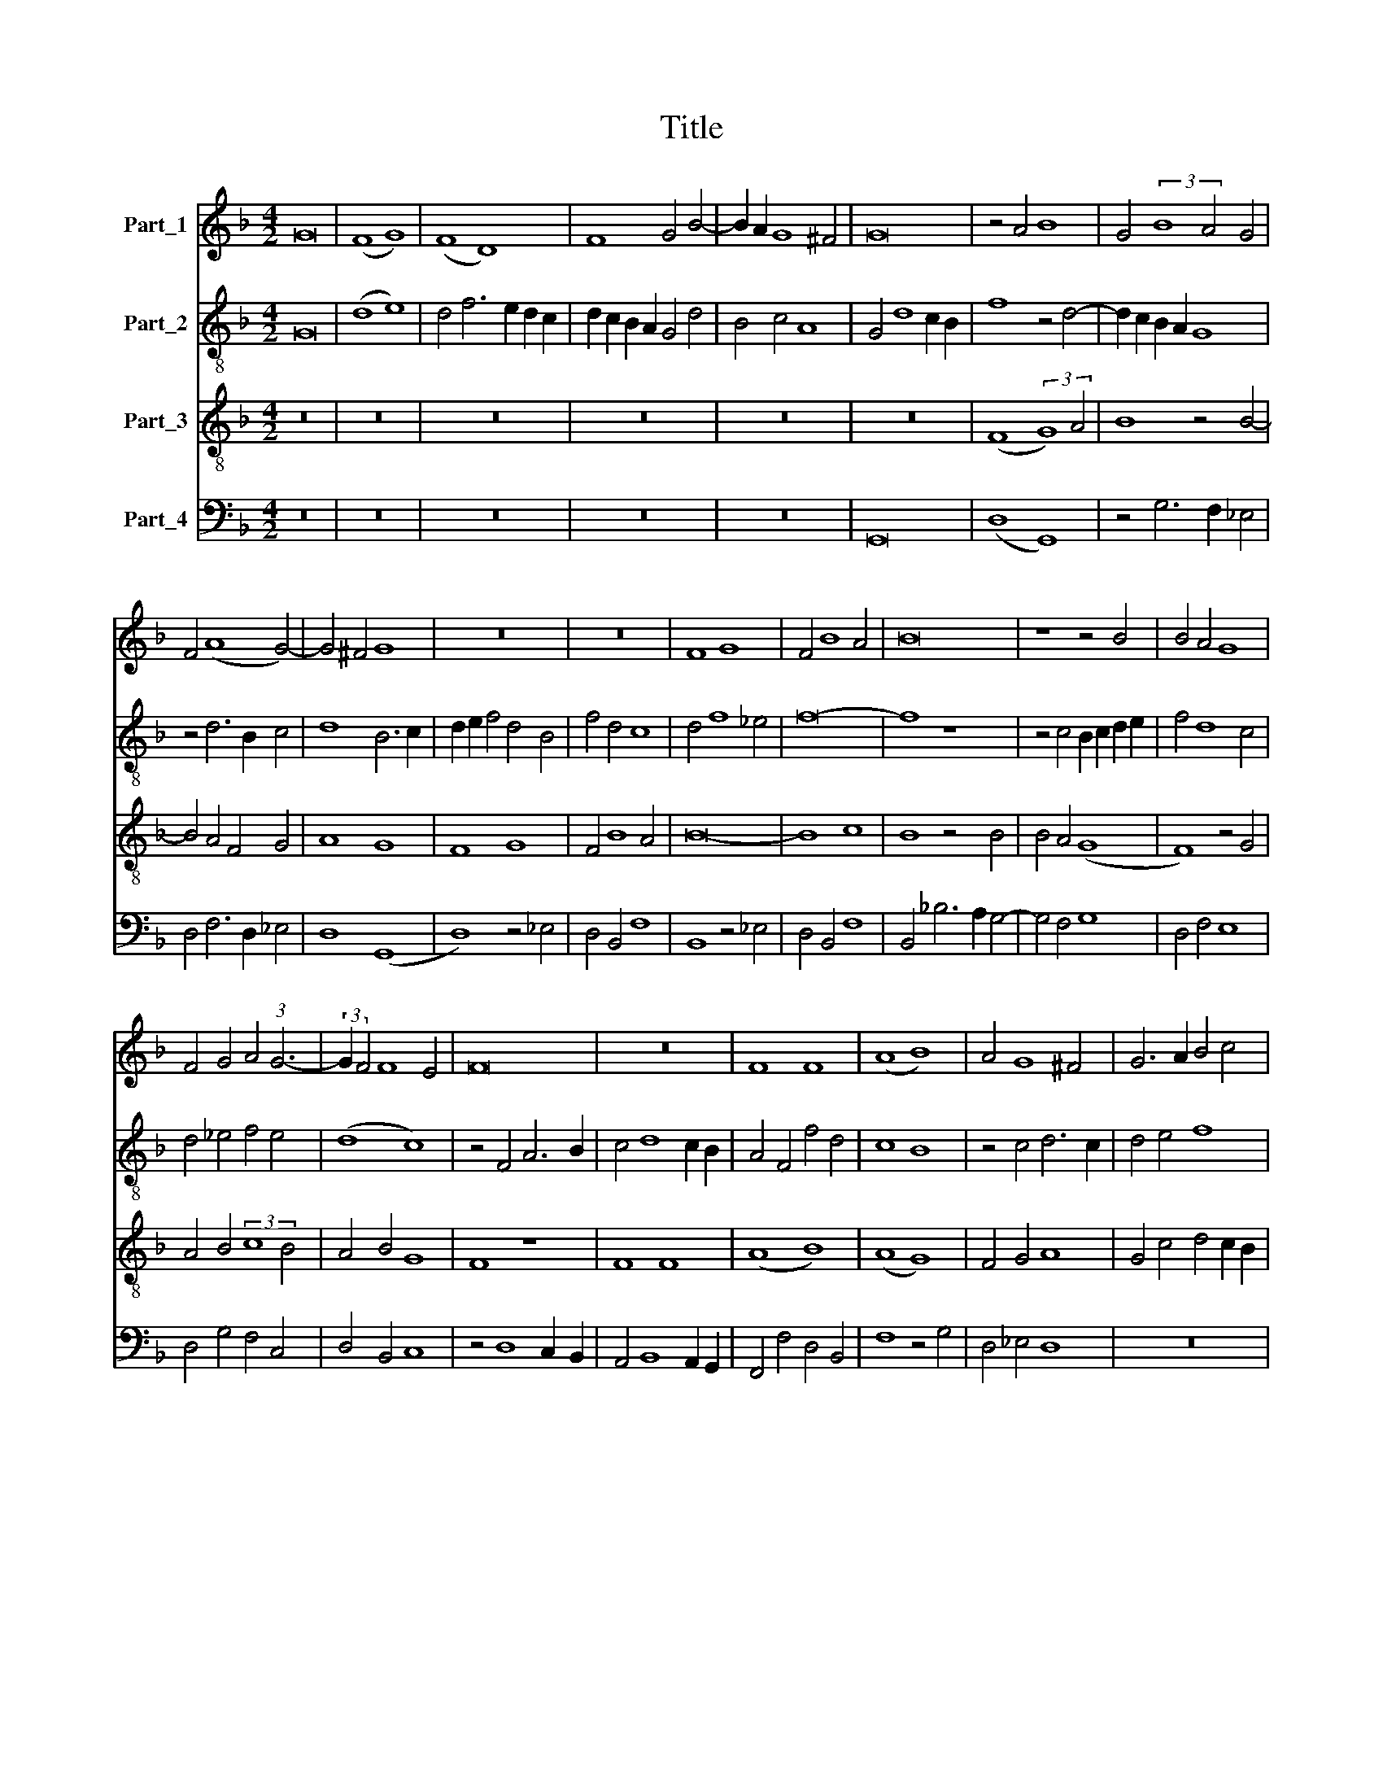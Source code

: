 X:1
T:Title
%%score 1 2 3 4
L:1/8
M:4/2
K:F
V:1 treble nm="Part_1"
V:2 treble-8 nm="Part_2"
V:3 treble-8 nm="Part_3"
V:4 bass nm="Part_4"
V:1
 G16 | (F8 G8) | (F8 D8) | F8 G4 B4- | B2 A2 G8 ^F4 | G16 | z4 A4 B8 | G4 (3:2:2B8 A4 G4 | %8
 F4 (A8 G4-) | G4 ^F4 G8 | z16 | z16 | F8 G8 | F4 B8 A4 | B16 | z8 z4 B4 | B4 A4 G8 | %17
 F4 G4 A4 (3:2:1G6- | (3:2:2G2 F4 F8 E4 | F16 | z16 | F8 F8 | (A8 B8) | A4 G8 ^F4 | G6 A2 B4 c4 | %25
 F4 B8 A4 | B6 A2 G4 F4 | E8 z4 F4- | F4 E4 (F8 | G8) F4 (3:2:1c6- | (3:2:2c2 B4 B8 A4 | %31
 B8 z4 B4- | B4 G4 A4 B4- | B4 G4 A4 B4- | B4 G4 A4 B4- | B2 A2 G8 ^F4 | G16 || z16 | z16 | z8 F8 | %40
 G8 G6 F2 | G2 A2 B8 A4 | B16 | z4 G4 G4 G4 | B8 G8 | z4 G4 B8 | (G8 F8) | z4 G4 A6 G2 | %48
 A2 B2 c8 B4 | A4 G2 F2 E4 (3:2:1G6- | (3:2:2G2 F4 F8 E4 | F8 z8 | A4 B4 c8 | B8 A4 G4- | %54
 G4 F4 G8 | z16 | G8 (G8 | F8) z4 A4- | A4 G4 A4 B4 | c4 B2 A2 G8 | F16 | z8 A8 | B4 G8 ^F4 | %63
 G8 z4 G4- | G4 F4 G6 A2 | (B8 c8) | F4 B8 A4 | B8 z4 B4 | G4 A6 G2 F4 | E4 C4 z4 F4- | %70
 F4 E4 F4 A4 | G4 B4 A4 F4 | z4 B8 A4 | B16 | z4 B6 A2 G2 F2 | G4 A4 B4 A4- | A2 G2 G8 ^F4 | G16 |] %78
V:2
 G16 | (d8 e8) | d4 f6 e2 d2 c2 | d2 c2 B2 A2 G4 d4 | B4 c4 A8 | G4 d8 c2 B2 | f8 z4 d4- | %7
 d2 c2 B2 A2 G8 | z4 d6 B2 c4 | d8 B6 c2 | d2 e2 f4 d4 B4 | f4 d4 c8 | d4 f8 _e4 | f16- | f8 z8 | %15
 z4 c4 B2 c2 d2 e2 | f4 d8 c4 | d4 _e4 f4 e4 | (d8 c8) | z4 F4 A6 B2 | c4 d8 c2 B2 | A4 F4 f4 d4 | %22
 c8 B8 | z4 c4 d6 c2 | d4 e4 f8 | F4 G4 F8 | z4 f6 e2 d4- | d4 c8 B4 | c16 | z8 z4 f4- | f4 e4 f8 | %31
 d4 f6 e2 d2 c2 | B4 d4 f8 | z4 d4 f8 | z4 d4 f2 e2 d2 c2 | B4 c4 d8 | d16 || z16 | z16 | z8 f8 | %40
 c8 _e6 d2 | c4 B4 c8 | B16 | d16- | d16 | d16 | B4 c4 d8 | _e8 f8 | z4 c4 A4 B4 | c4 F4 G8 | %50
 A4 B4 c8 | A6 B2 c4 d4 | A4 d8 c4 | d6 B2 c4 G4 | A8 G6 F2 | E4 D8 C4 | D8 d8- | d8 z4 c4- | %58
 c2 d2 e4 f4 e2 d2 | c4 f8 e4 | f8 z4 f4 | d4 _e4 c8 | (B8 d8) | z4 d4 B4 c4 | A8 G4 c4 | %65
 d4 f4 e8 | d8 z8 | z4 f6 e2 d4 | c8 A4 B4 | c8 A4 B4 | c8 z4 f4 | d4 e4 f8 | d4 e4 f8 | %73
 d4 f6 e2 d2 c2 | B8 d6 c2 | d2 e2 f4 d4 f2 e2 | d2 c2 e4 d8 | d16 |] %78
V:3
 z16 | z16 | z16 | z16 | z16 | z16 | (F8 (3:2:2G8) A4 | B8 z4 B4- | B4 A4 F4 G4 | A8 G8 | F8 G8 | %11
 F4 B8 A4 | B16- | B8 c8 | B8 z4 B4 | B4 A4 (G8 | F8) z4 G4 | A4 B4 (3:2:2c8 B4 | A4 B4 G8 | %19
 F8 z8 | F8 F8 | (A8 B8) | (A8 G8) | F4 G4 A8 | G4 c4 d4 c2 B2 | A4 B4 c8 | B16 | z8 (F8 | %28
 G8) (F8 | B8) (A8 | B8) c8 | B8 z4 d4- | d4 B4 c4 d4- | d4 B4 c4 d4- | d4 B4 c4 d4 | (G8 A8) | %36
 G16 || F8 G8 | G6 F2 G2 A2 B4- | B4 A4 B8 | z16 | z16 | z4 G4 G4 G4 | B8 G8 | z4 G4 G4 G4 | %45
 B8 G8 | z4 G4 B8 | (G8 F8) | z4 A8 G4 | A4 B4 c8 | (F8 G8) | F16 | z16 | z8 A4 B4 | c8 B8 | %55
 A4 G8 F4 | G4 B8 A2 G2 | A4 F4 c8 | z4 c4 F4 G4 | A4 F4 c8 | F8 A8 | B4 G8 F4 | G4 B4 A8 | G16 | %64
 z8 z4 G4- | G4 F4 G6 A2 | B4 d4 c8 | B16 | z8 (F8 | G8) (F8 | G8) (F8 | B8) c8 | (B8 c8) | B16 | %74
 G8 B6 A2 | G4 F4 G4 A4 | B4 c4 A8 | G16 |] %78
V:4
 z16 | z16 | z16 | z16 | z16 | G,,16 | (D,8 G,,8) | z4 G,6 F,2 _E,4 | D,4 F,6 D,2 _E,4 | %9
 D,8 (G,,8 | D,8) z4 _E,4 | D,4 B,,4 F,8 | B,,8 z4 _E,4 | D,4 B,,4 F,8 | B,,4 _B,6 A,2 G,4- | %15
 G,4 F,4 G,8 | D,4 F,4 E,8 | D,4 G,4 F,4 C,4 | D,4 B,,4 C,8 | z4 D,8 C,2 B,,2 | %20
 A,,4 B,,8 A,,2 G,,2 | F,,4 F,4 D,4 B,,4 | F,8 z4 G,4 | D,4 _E,4 D,8 | z16 | z16 | z8 B,,8 | %27
 C,8 (D,8 | C,8) z4 F,4- | F,4 _E,4 (F,8 | G,8) F,8 | B,,8 B,6 A,2 | G,8 F,4 D,4 | G,8 F,4 D,4 | %34
 G,8 F,4 B,,4 | (_E,8 D,8) | G,,16 || F,8 C,8 | _E,6 D,2 C,4 B,,4 | C,8 B,,8 | z16 | z4 B,,4 F,8 | %42
 G,8 z4 G,4 | G,4 G,4 B,8 | G,8 z8 | z8 z4 G,4- | G,2 F,2 E,4 D,4 B,,4 | (_E,8 D,8) | F,8 z4 G,4 | %49
 F,4 _E,2 D,2 C,4 E,4 | (D,8 C,8) | z8 z4 D,4 | F,4 G,4 A,8 | G,8 z8 | z8 z4 G,,4 | C,4 B,,4 A,,8 | %56
 G,,16 | (D,8 F,8) | C,8 z8 | z8 z4 C,4 | D,4 C,2 B,,2 A,,4 D,4 | B,,4 C,4 A,,8 | (G,,8 D,8) | %63
 z4 G,8 C,4 | D,8 G,4 E,4 | D,8 C,8 | z4 B,,4 F,8 | B,,8 z8 | (C,8 D,8) | (C,8 D,8) | (C,8 F,8) | %71
 G,8 (F,8 | G,8) F,8 | B,,6 C,2 D,4 _E,4- | E,4 D,2 C,2 B,,4 B,4- | B,4 A,4 G,4 F,4 | G,4 C,4 D,8 | %77
 G,,16 |] %78

